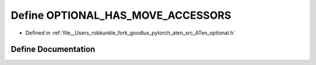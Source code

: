 .. _define_OPTIONAL_HAS_MOVE_ACCESSORS:

Define OPTIONAL_HAS_MOVE_ACCESSORS
==================================

- Defined in :ref:`file__Users_robkunkle_fork_goodlux_pytorch_aten_src_ATen_optional.h`


Define Documentation
--------------------


.. doxygendefine:: OPTIONAL_HAS_MOVE_ACCESSORS
